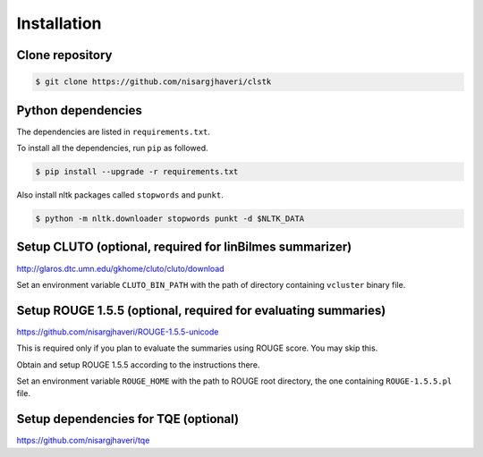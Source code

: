 Installation
============

Clone repository
----------------
.. code-block:: bash

 $ git clone https://github.com/nisargjhaveri/clstk


Python dependencies
-------------------
The dependencies are listed in ``requirements.txt``.

To install all the dependencies, run ``pip`` as followed.

.. code-block:: bash

 $ pip install --upgrade -r requirements.txt


Also install nltk packages called ``stopwords`` and ``punkt``.

.. code-block:: bash

 $ python -m nltk.downloader stopwords punkt -d $NLTK_DATA


Setup CLUTO (optional, required for linBilmes summarizer)
---------------------------------------------------------
http://glaros.dtc.umn.edu/gkhome/cluto/cluto/download

Set an environment variable ``CLUTO_BIN_PATH`` with the path of directory containing ``vcluster`` binary file.


Setup ROUGE 1.5.5 (optional, required for evaluating summaries)
---------------------------------------------------------------
https://github.com/nisargjhaveri/ROUGE-1.5.5-unicode

This is required only if you plan to evaluate the summaries using ROUGE score. You may skip this.

Obtain and setup ROUGE 1.5.5 according to the instructions there.

Set an environment variable ``ROUGE_HOME`` with the path to ROUGE root directory, the one containing ``ROUGE-1.5.5.pl`` file.


Setup dependencies for TQE (optional)
-------------------------------------
https://github.com/nisargjhaveri/tqe
